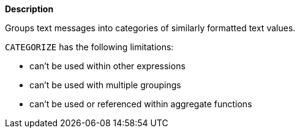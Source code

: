 // This is generated by ESQL's AbstractFunctionTestCase. Do no edit it. See ../README.md for how to regenerate it.

*Description*

Groups text messages into categories of similarly formatted text values.

`CATEGORIZE` has the following limitations:

* can't be used within other expressions
* can't be used with multiple groupings
* can't be used or referenced within aggregate functions
